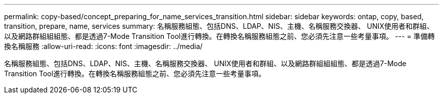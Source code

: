 ---
permalink: copy-based/concept_preparing_for_name_services_transition.html 
sidebar: sidebar 
keywords: ontap, copy, based, transition, prepare, name, services 
summary: 名稱服務組態、包括DNS、LDAP、NIS、主機、名稱服務交換器、 UNIX使用者和群組、以及網路群組組組態、都是透過7-Mode Transition Tool進行轉換。在轉換名稱服務組態之前、您必須先注意一些考量事項。 
---
= 準備轉換名稱服務
:allow-uri-read: 
:icons: font
:imagesdir: ../media/


[role="lead"]
名稱服務組態、包括DNS、LDAP、NIS、主機、名稱服務交換器、 UNIX使用者和群組、以及網路群組組組態、都是透過7-Mode Transition Tool進行轉換。在轉換名稱服務組態之前、您必須先注意一些考量事項。
